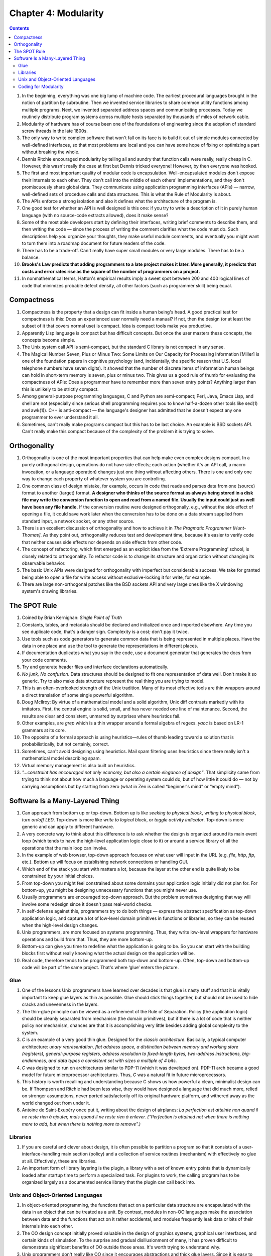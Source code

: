 Chapter 4: Modularity
=====================

.. contents:: :depth: 2

#. In the beginning, everything was one big lump of machine code. The
   earliest procedural languages brought in the notion of partition by
   subroutine. Then we invented service libraries to share common
   utility functions among multiple programs. Next, we invented
   separated address spaces and communicating processes. Today we
   routinely distribute program systems across multiple hosts separated
   by thousands of miles of network cable.

#. Modularity of hardware has of course been one of the foundations of
   engineering since the adoption of standard screw threads in the late
   1800s.

#. The only way to write complex software that won't fall on its face is
   to build it out of simple modules connected by well-defined
   interfaces, so that most problems are local and you can have some
   hope of fixing or optimizing a part without breaking the whole.

#. Dennis Ritchie encouraged modularity by telling all and sundry that
   function calls were really, really cheap in C. However, this wasn't
   really the case at first but Dennis tricked everyone! However,
   by then everyone was hooked.

#. The first and most important quality of modular code is
   encapsulation. Well-encapsulated modules don't expose their internals
   to each other. They don't call into the middle of each others'
   implementations, and they don't promiscuously share global data. They
   communicate using application programming interfaces (APIs) — narrow,
   well-defined sets of procedure calls and data structures. This is
   what the Rule of Modularity is about.

#. The APIs enforce a strong isolation and also it defines what the
   architecture of the program is.

#. One good test for whether an API is well designed is this one: if you
   try to write a description of it in purely human language (with no
   source-code extracts allowed), does it make sense?

#. Some of the most able developers start by defining their interfaces,
   writing brief comments to describe them, and then writing the code —
   since the process of writing the comment clarifies what the code must
   do. Such descriptions help you organize your thoughts, they make
   useful module comments, and eventually you might want to turn them
   into a roadmap document for future readers of the code.

#. There has to be a trade-off. Can't really have super small modules or
   very large modules. There has to be a balance.

#. **Brooks's Law predicts that adding programmers to a late project
   makes it later. More generally, it predicts that costs and error
   rates rise as the square of the number of programmers on a project.**

#. In nonmathematical terms, Hatton's empirical results imply a sweet
   spot between 200 and 400 logical lines of code that minimizes
   probable defect density, all other factors (such as programmer skill)
   being equal.

Compactness
-----------

#. Compactness is the property that a design can fit inside a human
   being's head. A good practical test for compactness is this: Does an
   experienced user normally need a manual? If not, then the design (or
   at least the subset of it that covers normal use) is compact. Idea is
   compact tools make you productive.

#. Apparently Lisp language is compact but has difficult concepts. But
   once the user masters these concepts, the concepts become simple.

#. The Unix system call API is semi-compact, but the standard C library
   is not compact in any sense.

#. The Magical Number Seven, Plus or Minus Two: Some Limits on Our
   Capacity for Processing Information [Miller] is one of the foundation
   papers in cognitive psychology (and, incidentally, the specific
   reason that U.S. local telephone numbers have seven digits). It
   showed that the number of discrete items of information human beings
   can hold in short-term memory is seven, plus or minus two. This gives
   us a good rule of thumb for evaluating the compactness of APIs: Does
   a programmer have to remember more than seven entry points? Anything
   larger than this is unlikely to be strictly compact.

#. Among general-purpose programming languages, C and Python are
   semi-compact; Perl, Java, Emacs Lisp, and shell are not (especially
   since serious shell programming requires you to know half-a-dozen
   other tools like sed(1) and awk(1)). C++ is anti-compact — the
   language's designer has admitted that he doesn't expect any one
   programmer to ever understand it all.

#. Sometimes, can't really make programs compact but this has to be last
   choice. An example is BSD sockets API. Can't really make this compact
   because of the complexity of the problem it is trying to solve.

Orthogonality
-------------

#. Orthogonality is one of the most important properties that can help
   make even complex designs compact. In a purely orthogonal design,
   operations do not have side effects; each action (whether it's an API
   call, a macro invocation, or a language operation) changes just one
   thing without affecting others. There is one and only one way to
   change each property of whatever system you are controlling.

#. One common class of design mistake, for example, occurs in code that
   reads and parses data from one (source) format to another (target)
   format. **A designer who thinks of the source format as always being
   stored in a disk file may write the conversion function to open and
   read from a named file. Usually the input could just as well have
   been any file handle.** If the conversion routine were designed
   orthogonally, e.g., without the side effect of opening a file, it
   could save work later when the conversion has to be done on a data
   stream supplied from standard input, a network socket, or any other
   source.

#. There is an excellent discussion of orthogonality and how to achieve
   it in *The Pragmatic Programmer [Hunt-Thomas]*. As they point out,
   orthogonality reduces test and development time, because it's easier
   to verify code that neither causes side effects nor depends on side
   effects from other code.

#. The concept of refactoring, which first emerged as an explicit idea
   from the ‘Extreme Programming’ school, is closely related to
   orthogonality. To refactor code is to change its structure and
   organization without changing its observable behavior. 

#. The basic Unix APIs were designed for orthogonality with imperfect but
   considerable success. We take for granted being able to open a file
   for write access without exclusive-locking it for write, for example.

#. There are large non-orthogonal patches like the BSD sockets API and
   very large ones like the X windowing system's drawing libraries.

The SPOT Rule
-------------

#. Coined by Brian Kernighan: *Single Point of Truth*

#. Constants, tables, and metadata should be declared and initialized
   once and imported elsewhere. Any time you see duplicate code, that's
   a danger sign. Complexity is a cost; don't pay it twice.

#. Use tools such as code generators to generate common data that is
   being represented in multiple places. Have the data in one place and
   use the tool to generate the representations in different places.

#. If documentation duplicates what you say in the code, use a document
   generator that generates the docs from your code comments.

#. Try and generate header files and interface declarations
   automatically.

#. *No junk, No confusion*. Data structures should be designed to fit
   one representation of data well. Don't make it so generic. Try to
   also make data structure represent the real thing you are trying to
   model.

#. This is an often-overlooked strength of the Unix tradition. Many of
   its most effective tools are thin wrappers around a direct
   translation of some single powerful algorithm.

#. Doug McIlroy: By virtue of a mathematical model and a solid
   algorithm, Unix diff contrasts markedly with its imitators. First,
   the central engine is solid, small, and has never needed one line of
   maintenance. Second, the results are clear and consistent, unmarred
   by surprises where heuristics fail.

#. Other examples, are *grep* which is a thin wrapper around a formal
   algebra of regexs. *yacc* is based on LR-1 grammars at its core.

#. The opposite of a formal approach is using heuristics—rules of thumb
   leading toward a solution that is probabilistically, but not
   certainly, correct.

#. Sometimes, can't avoid designing using heuristics. Mail spam
   filtering uses heuristics since there really isn't a mathematical
   model describing spam.

#. Virtual memory management is also built on heuristics.

#. *"...constraint has encouraged not only economy, but also a certain
   elegance of design"*. That simplicity came from trying to think not
   about how much a language or operating system could do, but of how
   little it could do — not by carrying assumptions but by starting from
   zero (what in Zen is called “beginner's mind” or “empty mind”).

Software Is a Many-Layered Thing
--------------------------------

#. Can approach from bottom up or top-down. Bottom up is like
   *seeking to physical block*, *writing to physical block*, *turn
   on/off LED*. Top-down is more like *write to logical block*, or
   *toggle activity indicator*. Top-down is more generic and can apply
   to different hardware.

#. A very concrete way to think about this difference is to ask whether
   the design is organized around its main event loop (which tends to
   have the high-level application logic close to it) or around a
   service library of all the operations that the main loop can invoke.

#. In the example of web browser, top-down approach focuses on what user
   will input in the URL (e.g. *file*, *http*, *ftp*, etc.). Bottom up
   will focus on establishing network connections or handling GUI.

#. Which end of the stack you start with matters a lot, because the
   layer at the other end is quite likely to be constrained by your
   initial choices.

#. From top-down you might feel constrained about some domains your
   application logic initially did not plan for. For bottom-up, you
   might be designing unnecessary functions that you might never use.

#. Usually programmers are encouraged top-down approach. But the problem
   sometimes designing that way will involve some redesign since it
   doesn't pass real-world checks.

#. In self-defense against this, programmers try to do both things —
   express the abstract specification as top-down application logic, and
   capture a lot of low-level domain primitives in functions or
   libraries, so they can be reused when the high-level design changes.

#. Unix programmers, are more focused on systems programming. Thus, they
   write low-level wrappers for hardware operations and build from that.
   Thus, they are more bottom-up.

#. Bottom-up can give you time to redefine what the application is going
   to be. So you can start with the building blocks first without really
   knowing what the actual design on the application will be.

#. Real code, therefore tends to be programmed both top-down and
   bottom-up. Often, top-down and bottom-up code will be part of the
   same project. That's where ‘glue’ enters the picture.

Glue
^^^^

#. One of the lessons Unix programmers have learned over decades is that
   glue is nasty stuff and that it is vitally important to keep glue
   layers as thin as possible. Glue should stick things together, but
   should not be used to hide cracks and unevenness in the layers.

#. The thin-glue principle can be viewed as a refinement of the Rule of
   Separation. Policy (the application logic) should be cleanly
   separated from mechanism (the domain primitives), but if there is a
   lot of code that is neither policy nor mechanism, chances are that it
   is accomplishing very little besides adding global complexity to the
   system.

#. *C* is an example of a very good thin glue. Designed for the *classic
   architecture*. Basically, a typical computer architecture: *unary
   representation, flat address space, a distinction between memory and
   working store (registers), general-purpose registers, address
   resolution to fixed-length bytes, two-address instructions,
   big-endianness, and data types a consistent set with sizes a
   multiple of 4 bits*.

#. *C* was designed to run on architectures similar to PDP-11 (which it
   was developed on). PDP-11 arch became a good model for future
   microprocessor architectures. Thus, *C* was a natural fit in future
   microprocessors.

#. This history is worth recalling and understanding because C shows us
   how powerful a clean, minimalist design can be. If Thompson and
   Ritchie had been less wise, they would have designed a language that
   did much more, relied on stronger assumptions, never ported
   satisfactorily off its original hardware platform, and withered away
   as the world changed out from under it. 

#. Antoine de Saint-Exupéry once put it, writing about the design of
   airplanes: *La perfection est atteinte non quand il ne reste rien à
   ajouter, mais quand il ne reste rien à enlever. ("Perfection is
   attained not when there is nothing more to add, but when there is
   nothing more to remove".)*

Libraries
^^^^^^^^^

#. If you are careful and clever about design, it is often possible to
   partition a program so that it consists of a user-interface-handling
   main section (policy) and a collection of service routines
   (mechanism) with effectively no glue at all. Effectively, these are
   libraries.

#. An important form of library layering is the plugin, a library with a
   set of known entry points that is dynamically loaded after startup
   time to perform a specialized task. For plugins to work, the calling
   program has to be organized largely as a documented service library
   that the plugin can call back into.

Unix and Object-Oriented Languages
^^^^^^^^^^^^^^^^^^^^^^^^^^^^^^^^^^

#. In object-oriented programming, the functions that act on a
   particular data structure are encapsulated with the data in an object
   that can be treated as a unit. By contrast, modules in non-OO
   languages make the association between data and the functions that
   act on it rather accidental, and modules frequently leak data or bits
   of their internals into each other.

#. The OO design concept initially proved valuable in the design of
   graphics systems, graphical user interfaces, and certain kinds of
   simulation. To the surprise and gradual disillusionment of many, it
   has proven difficult to demonstrate significant benefits of OO
   outside those areas. It's worth trying to understand why.

#. Unix programmers don't really like OO since it encourages
   abstractions and thick glue layers. Since it is easy to create
   abstractions, it is everywhere. Unix programmers like the thin glue
   layer C provides.

Coding for Modularity
^^^^^^^^^^^^^^^^^^^^^

#. A good test for API complexity is: Try to describe it to another
   programmer over the phone. If you fail, it is very probably too
   complex, and poorly designed.

#. Do any of your APIs have more than seven entry points? Do any of your
   classes have more than seven methods each? Do your data structures
   have more than seven members?

#. Globals also mean your code cannot be reentrant; that is, multiple
   instances in the same process are likely to step on each other.
